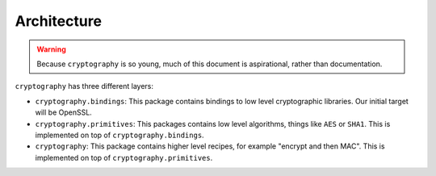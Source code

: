 Architecture
============

.. warning::

    Because ``cryptography`` is so young, much of this document is
    aspirational, rather than documentation.

``cryptography`` has three different layers:

* ``cryptography.bindings``: This package contains bindings to low level
  cryptographic libraries. Our initial target will be OpenSSL.
* ``cryptography.primitives``: This packages contains low level algorithms,
  things like ``AES`` or ``SHA1``. This is implemented on top of
  ``cryptography.bindings``.
* ``cryptography``: This package contains higher level recipes, for example
  "encrypt and then MAC". This is implemented on top of
  ``cryptography.primitives``.
